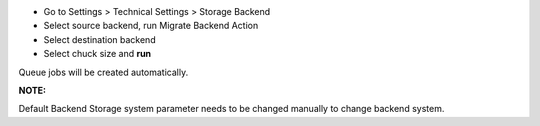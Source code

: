 
- Go to Settings  > Technical Settings > Storage Backend
- Select source backend, run Migrate Backend Action
- Select destination backend
- Select chuck size and **run**

Queue jobs will be created automatically.

**NOTE:**

Default Backend Storage system parameter needs to be changed manually to change backend system.
